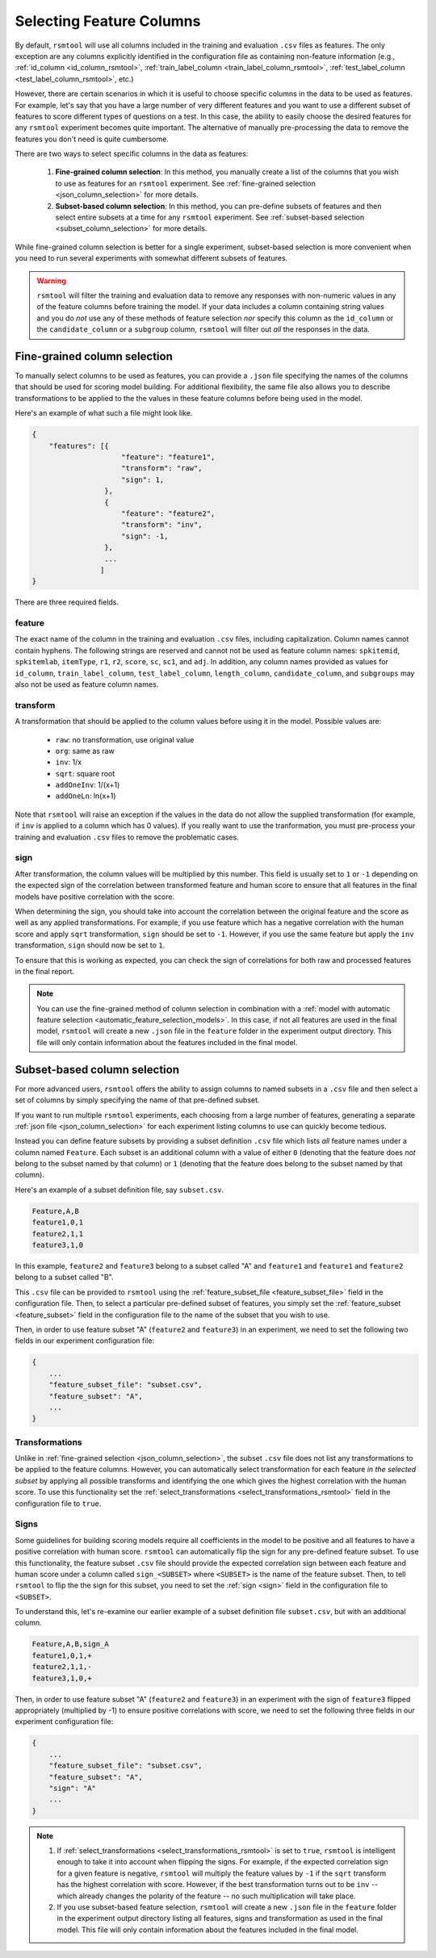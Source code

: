 .. _column_selection_rsmtool:

Selecting Feature Columns
-------------------------

By default, ``rsmtool`` will use all columns included in the training and evaluation ``.csv`` files as features. The only exception are any columns explicitly identified in the configuration file as containing non-feature information (e.g., :ref:`id_column <id_column_rsmtool>`, :ref:`train_label_column <train_label_column_rsmtool>`, :ref:`test_label_column <test_label_column_rsmtool>`, etc.)

However, there are certain scenarios in which it is useful to choose specific columns in the data to be used as features. For example, let's say that you have a large number of very different features and you want to use a different subset of features to score different types of questions on a test. In this case, the ability to easily choose the desired features for any ``rsmtool`` experiment becomes quite important. The alternative of manually pre-processing the data to remove the features you don't need is quite cumbersome.

There are two ways to select specific columns in the data as features:

    1. **Fine-grained column selection**: In this method, you manually create a list of the columns that you wish to use as features for an ``rsmtool`` experiment. See :ref:`fine-grained selection <json_column_selection>` for more details.

    2. **Subset-based column selection**: In this method, you can pre-define subsets of features and then select entire subsets at a time for any ``rsmtool`` experiment. See :ref:`subset-based selection <subset_column_selection>` for more details.

While fine-grained column selection is better for a single experiment, subset-based selection is more convenient when you need to run several experiments with somewhat different subsets of features.

.. warning::

    ``rsmtool`` will filter the training and evaluation data to remove any responses with non-numeric values in any of the feature columns before training the model. If your data includes a column containing string values and you do *not* use any of these methods of feature selection *nor* specify this column as the ``id_column`` or the ``candidate_column``  or a ``subgroup`` column, ``rsmtool`` will filter out *all* the responses in the data.


.. _json_column_selection:

Fine-grained column selection
^^^^^^^^^^^^^^^^^^^^^^^^^^^^^
To manually select columns to be used as features, you can provide a ``.json`` file specifying the names of the columns that should be used for scoring model building. For additional flexibility, the same file also allows you to describe transformations to be applied to the the values in these feature columns before being used in the model.

Here's an example of what such a file might look like.


.. code-block:: javascript

    {
        "features": [{
                         "feature": "feature1",
                         "transform": "raw",
                         "sign": 1,
                     },
                     {
                         "feature": "feature2",
                         "transform": "inv",
                         "sign": -1,
                     },
                     ...
                    ]
    }


There are three required fields.

feature
"""""""
The exact name of the column in the training and evaluation ``.csv`` files, including capitalization. Column names cannot contain hyphens. The following strings are reserved and cannot not be used as feature column names: ``spkitemid``, ``spkitemlab``, ``itemType``, ``r1``, ``r2``, ``score``, ``sc``, ``sc1``, and ``adj``. In addition, any column names provided as values for  ``id_column``, ``train_label_column``, ``test_label_column``, ``length_column``, ``candidate_column``, and ``subgroups`` may also not be used as feature column names.

.. _json_transformation:

transform
"""""""""
A transformation that should be applied to the column values before using it in the model. Possible values are:

    * ``raw``: no transformation, use original value
    * ``org``: same as raw
    * ``inv``: 1/x
    * ``sqrt``: square root
    * ``addOneInv``: 1/(x+1)
    * ``addOneLn``: ln(x+1)

Note that ``rsmtool`` will raise an exception if the values in the data do not allow the supplied transformation (for example, if ``inv`` is applied to a column which has 0 values). If you really want to use the tranformation, you must pre-process your training and evaluation ``.csv`` files to remove the problematic cases.

sign
""""
After transformation, the column values will be multiplied by this number. This field is usually set to ``1`` or ``-1`` depending on the expected sign of the correlation between transformed feature and human score to ensure that all features in the final models have positive correlation with the score.

When determining the sign, you should take into account the correlation between the original feature and the score as well as any applied transformations.  For example, if you use feature which has a negative correlation with the human score and apply ``sqrt`` transformation, ``sign`` should be set to ``-1``. However, if you use the same feature but apply the ``inv`` transformation, ``sign`` should now be set to ``1``.

To ensure that this is working as expected, you can check the sign of correlations for both raw and processed features in the final report.

.. note::

        You can use the fine-grained method of column selection in combination with a :ref:`model with automatic feature selection <automatic_feature_selection_models>`. In this case, if not all features are used in the final model, ``rsmtool`` will create a new ``.json`` file in the ``feature`` folder in the experiment output directory. This file will only contain information about the features included in the final model.

.. _subset_column_selection:

Subset-based column selection
^^^^^^^^^^^^^^^^^^^^^^^^^^^^^
For more advanced users, ``rsmtool`` offers the ability to assign columns to named subsets in a ``.csv`` file and then select a set of columns by simply specifying the name of that pre-defined subset.

If you want to run multiple ``rsmtool`` experiments, each choosing from a large number of features, generating a separate :ref:`json file <json_column_selection>` for each experiment listing columns to use can quickly become tedious.

Instead you can define feature subsets by providing a subset definition ``.csv`` file which lists *all* feature names under a column named ``Feature``. Each subset is an additional column with a value of either ``0`` (denoting that the feature does *not* belong to the subset named by that column) or ``1`` (denoting that the feature does belong to the subset named by that column).

Here's an example of a subset definition file, say ``subset.csv``.

.. code-block:: text

    Feature,A,B
    feature1,0,1
    feature2,1,1
    feature3,1,0

In this example, ``feature2`` and ``feature3`` belong to a subset called "A" and ``feature1`` and ``feature1`` and ``feature2`` belong to a subset called "B".

This ``.csv`` file can be provided to ``rsmtool`` using the :ref:`feature_subset_file <feature_subset_file>` field in the configuration file. Then, to select a particular pre-defined subset of features, you simply set the :ref:`feature_subset  <feature_subset>` field in the configuration file to the name of the subset that you wish to use.

Then, in order to use feature subset "A" (``feature2`` and ``feature3``) in an experiment, we need to set the following two fields in our experiment configuration file:

.. code-block:: javascript

    {
        ...
        "feature_subset_file": "subset.csv",
        "feature_subset": "A",
        ...
    }

.. _subset_transformation:

Transformations
"""""""""""""""
Unlike in :ref:`fine-grained selection <json_column_selection>`, the subset ``.csv`` file does not list any transformations to be applied to the feature columns. However, you can automatically select transformation for each feature *in the selected subset* by applying all possible transforms and identifying the one which gives the highest correlation with the human score. To use this functionality set the :ref:`select_transformations <select_transformations_rsmtool>` field in the configuration file to ``true``.

.. _subset_sign:
Signs
"""""
Some guidelines for building scoring models require all coefficients in the model to be positive and all features to have a positive correlation with human score. ``rsmtool`` can automatically flip the sign for any pre-defined feature subset. To use this functionality, the feature subset ``.csv`` file should provide the expected correlation sign between each feature and human score under a column called ``sign_<SUBSET>`` where ``<SUBSET>`` is the name of the feature subset. Then, to tell ``rsmtool`` to flip the the sign for this subset, you need to set the :ref:`sign <sign>` field in the configuration file to ``<SUBSET>``.

To understand this, let's re-examine our earlier example of a subset definition file ``subset.csv``, but with an additional column.

.. code-block:: text

    Feature,A,B,sign_A
    feature1,0,1,+
    feature2,1,1,-
    feature3,1,0,+

Then, in order to use feature subset "A" (``feature2`` and ``feature3``) in an experiment with the sign of ``feature3`` flipped appropriately (multiplied by -1) to ensure positive correlations with score, we need to set the following three fields in our experiment configuration file:

.. code-block:: javascript

    {
        ...
        "feature_subset_file": "subset.csv",
        "feature_subset": "A",
        "sign": "A"
        ...
    }


.. note::

    1. If :ref:`select_transformations <select_transformations_rsmtool>` is set to ``true``, ``rsmtool`` is intelligent enough to take it into account when flipping the signs. For example, if the expected correlation sign for a given feature is negative, ``rsmtool`` will multiply the feature values by ``-1`` if the ``sqrt`` transform has the highest correlation with score. However, if the best transformation turns out to be ``inv`` -- which already changes the polarity of the feature -- no such multiplication will take place.

    2. If you use subset-based feature selection, ``rsmtool`` will create a new ``.json`` file in the ``feature`` folder in the experiment output directory listing all features, signs and transformation as used in the final model. This file will only contain information about the features included in the final model.
